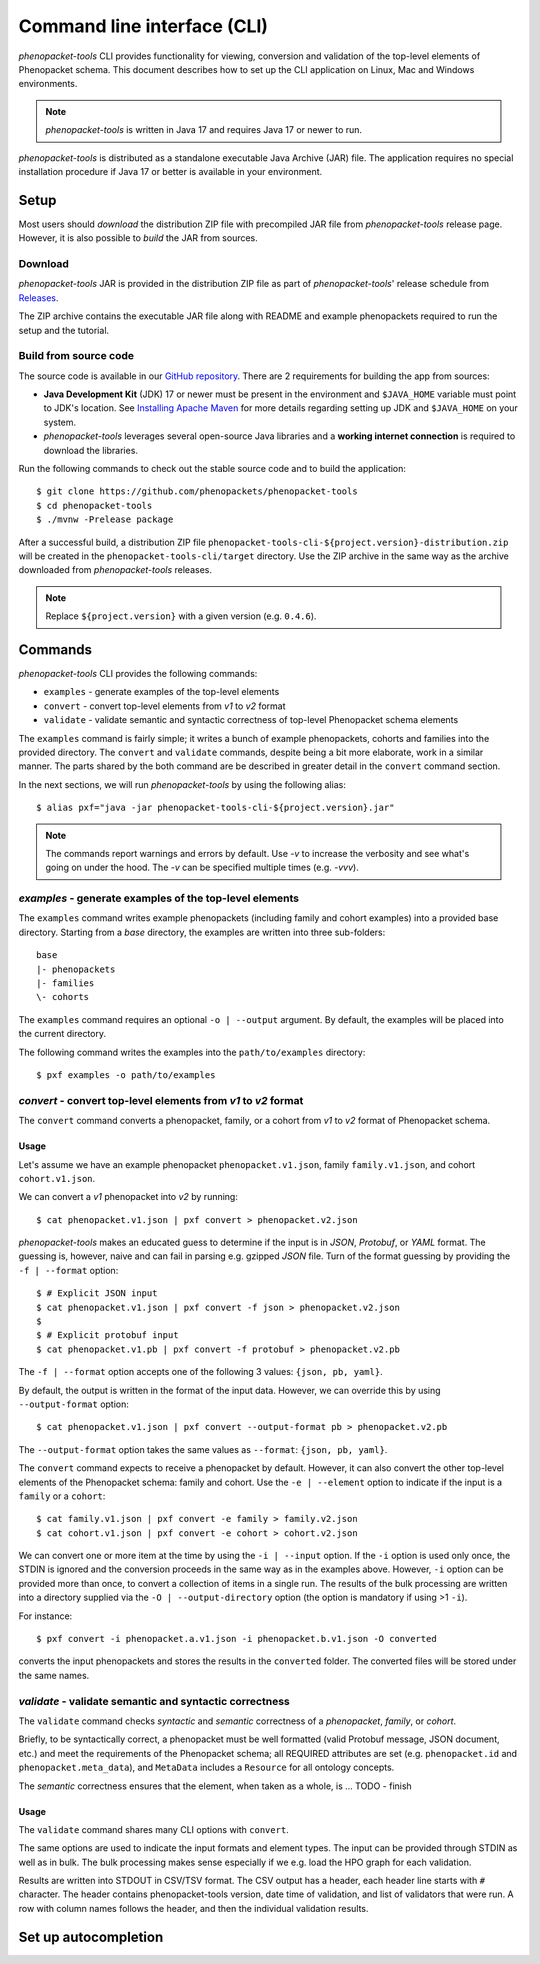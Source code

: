 .. _rstcli:

============================
Command line interface (CLI)
============================

*phenopacket-tools* CLI provides functionality for viewing, conversion and validation
of the top-level elements of Phenopacket schema. This document describes how to set up the CLI application
on Linux, Mac and Windows environments.

.. note::
  *phenopacket-tools* is written in Java 17 and requires Java 17 or newer to run.

*phenopacket-tools* is distributed as a standalone executable Java Archive (JAR) file. The application requires
no special installation procedure if Java 17 or better is available in your environment.

Setup
~~~~~

Most users should *download* the distribution ZIP file with precompiled JAR file from *phenopacket-tools* release page.
However, it is also possible to *build* the JAR from sources.

Download
^^^^^^^^

*phenopacket-tools* JAR is provided in the distribution ZIP file as part of *phenopacket-tools*' release schedule
from `Releases <https://github.com/phenopackets/phenopacket-tools/releases>`_.

The ZIP archive contains the executable JAR file along with README and example phenopackets required to run the setup
and the tutorial.

Build from source code
^^^^^^^^^^^^^^^^^^^^^^

The source code is available in our `GitHub repository <https://github.com/phenopackets/phenopacket-tools>`_.
There are 2 requirements for building the app from sources:

* **Java Development Kit** (JDK) 17 or newer must be present in the environment and ``$JAVA_HOME`` variable must point
  to JDK's location. See `Installing Apache Maven <https://maven.apache.org/install.html>`_ for more details regarding
  setting up JDK and ``$JAVA_HOME`` on your system.
* *phenopacket-tools* leverages several open-source Java libraries and a **working internet connection**
  is required to download the libraries.

Run the following commands to check out the stable source code and to build the application::

  $ git clone https://github.com/phenopackets/phenopacket-tools
  $ cd phenopacket-tools
  $ ./mvnw -Prelease package

After a successful build, a distribution ZIP file ``phenopacket-tools-cli-${project.version}-distribution.zip``
will be created in the ``phenopacket-tools-cli/target`` directory. Use the ZIP archive in the same way as the archive
downloaded from *phenopacket-tools* releases.

.. note::
  Replace ``${project.version}`` with a given version (e.g. ``0.4.6``).


Commands
~~~~~~~~

*phenopacket-tools* CLI provides the following commands:

* ``examples`` - generate examples of the top-level elements
* ``convert`` - convert top-level elements from *v1* to *v2* format
* ``validate`` - validate semantic and syntactic correctness of top-level Phenopacket schema elements

The ``examples`` command is fairly simple; it writes a bunch of example phenopackets, cohorts and families
into the provided directory. The ``convert`` and ``validate`` commands, despite being a bit more elaborate, work in
a similar manner. The parts shared by the both command are be described in greater detail
in the ``convert`` command section.

In the next sections, we will run *phenopacket-tools* by using the following alias::

  $ alias pxf="java -jar phenopacket-tools-cli-${project.version}.jar"

.. note::
  The commands report warnings and errors by default. Use `-v` to increase the verbosity and see what's
  going on under the hood. The `-v` can be specified multiple times (e.g. `-vvv`).

*examples* - generate examples of the top-level elements
^^^^^^^^^^^^^^^^^^^^^^^^^^^^^^^^^^^^^^^^^^^^^^^^^^^^^^^^^^

The ``examples`` command writes example phenopackets (including family and cohort examples) into
a provided base directory. Starting from a `base` directory, the examples are written into three sub-folders::

  base
  |- phenopackets
  |- families
  \- cohorts

The ``examples`` command requires an optional ``-o | --output`` argument. By default, the examples will be placed
into the current directory.

The following command writes the examples into the ``path/to/examples`` directory::

  $ pxf examples -o path/to/examples


*convert* - convert top-level elements from *v1* to *v2* format
^^^^^^^^^^^^^^^^^^^^^^^^^^^^^^^^^^^^^^^^^^^^^^^^^^^^^^^^^^^^^^^^^

The ``convert`` command converts a phenopacket, family, or a cohort from *v1* to *v2* format of Phenopacket schema.

Usage
#####

Let's assume we have an example phenopacket ``phenopacket.v1.json``, family ``family.v1.json``,
and cohort ``cohort.v1.json``.

We can convert a *v1* phenopacket into *v2* by running::

  $ cat phenopacket.v1.json | pxf convert > phenopacket.v2.json



*phenopacket-tools* makes an educated guess to determine if the input is in *JSON*, *Protobuf*, or *YAML* format.
The guessing is, however, naive and can fail in parsing e.g. gzipped *JSON* file. Turn of the format guessing
by providing the ``-f | --format`` option::

  $ # Explicit JSON input
  $ cat phenopacket.v1.json | pxf convert -f json > phenopacket.v2.json
  $
  $ # Explicit protobuf input
  $ cat phenopacket.v1.pb | pxf convert -f protobuf > phenopacket.v2.pb

The ``-f | --format`` option accepts one of the following 3 values: ``{json, pb, yaml}``.



By default, the output is written in the format of the input data.
However, we can override this by using ``--output-format`` option::

  $ cat phenopacket.v1.json | pxf convert --output-format pb > phenopacket.v2.pb

The ``--output-format`` option takes the same values as ``--format``: ``{json, pb, yaml}``.


The ``convert`` command expects to receive a phenopacket by default. However, it can also convert the other
top-level elements of the Phenopacket schema: family and cohort. Use the ``-e | --element`` option to indicate if
the input is a ``family`` or a ``cohort``::

  $ cat family.v1.json | pxf convert -e family > family.v2.json
  $ cat cohort.v1.json | pxf convert -e cohort > cohort.v2.json

We can convert one or more item at the time by using the ``-i | --input`` option. If the ``-i`` option is used only once,
the STDIN is ignored and the conversion proceeds in the same way as in the examples above. However, ``-i`` option can
be provided more than once, to convert a collection of items in a single run. The results of the bulk processing
are written into a directory supplied via the ``-O | --output-directory`` option (the option is mandatory if using
>1 ``-i``).

For instance::

  $ pxf convert -i phenopacket.a.v1.json -i phenopacket.b.v1.json -O converted

converts the input phenopackets and stores the results in the ``converted`` folder. The converted files will be stored
under the same names.


*validate* - validate semantic and syntactic correctness
^^^^^^^^^^^^^^^^^^^^^^^^^^^^^^^^^^^^^^^^^^^^^^^^^^^^^^^^^^

The ``validate`` command checks *syntactic* and *semantic* correctness of a *phenopacket*, *family*, or *cohort*.

Briefly, to be syntactically correct, a phenopacket must be well formatted (valid Protobuf message, JSON document, etc.)
and meet the requirements of the Phenopacket schema; all REQUIRED attributes are set  (e.g. ``phenopacket.id`` and
``phenopacket.meta_data``), and ``MetaData`` includes a ``Resource`` for all ontology concepts.

The *semantic* correctness ensures that the element, when taken as a whole, is ... TODO - finish

Usage
#####

The ``validate`` command shares many CLI options with ``convert``.

The same options are used to indicate the input formats and element types. The input can be provided through STDIN
as well as in bulk. The bulk processing makes sense especially if we e.g. load the HPO graph for each validation.

Results are written into STDOUT in CSV/TSV format. The CSV output has a header, each header line starts with ``#`` character.
The header contains phenopacket-tools version, date time of validation, and list of validators that were run.
A row with column names follows the header, and then the individual validation results.

.. TODO - check the validation description.

Set up autocompletion
~~~~~~~~~~~~~~~~~~~~~

.. TODO - write the section

